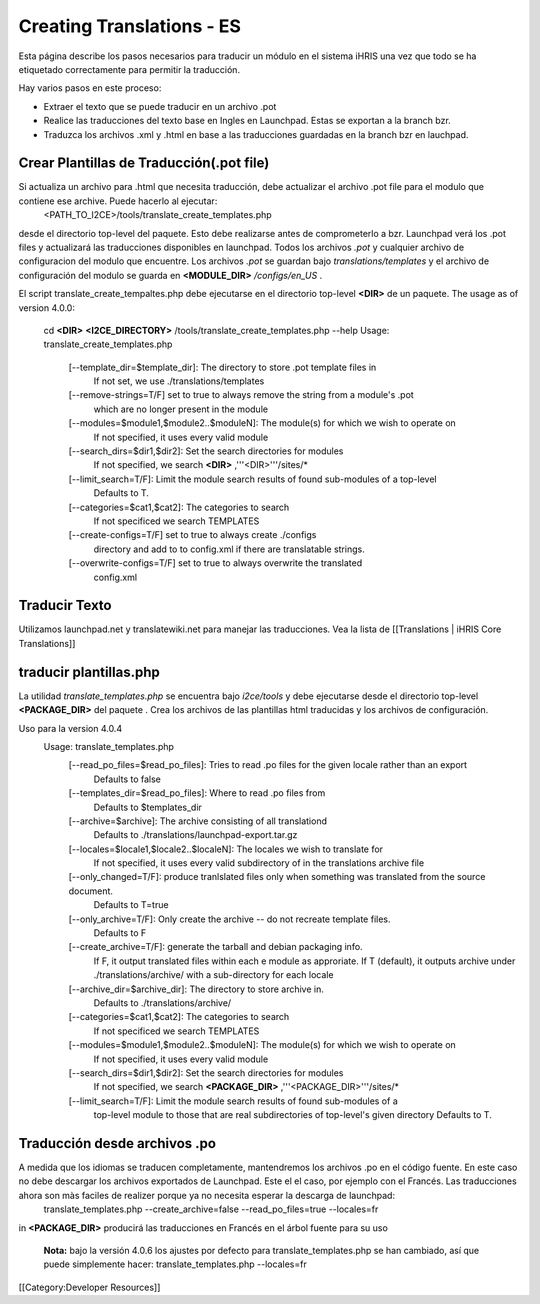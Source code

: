 Creating Translations - ES
==========================

Esta página describe los pasos necesarios para traducir un módulo en el sistema iHRIS una vez que todo se ha etiquetado correctamente para permitir la traducción.

Hay varios pasos en este proceso:


* Extraer el texto que se puede traducir en un archivo .pot
* Realice las traducciones del texto base en Ingles en Launchpad.  Estas se exportan a la branch bzr.
* Traduzca los archivos .xml y .html en base a las traducciones guardadas en la branch bzr en lauchpad.


Crear Plantillas de Traducción(.pot file)
^^^^^^^^^^^^^^^^^^^^^^^^^^^^^^^^^^^^^^^^^
Si actualiza un archivo para .html que necesita traducción, debe actualizar el archivo .pot file para el modulo que contiene ese archive. Puede hacerlo al ejecutar: 
 <PATH_TO_I2CE>/tools/translate_create_templates.php
desde el directorio top-level del paquete.  Esto debe realizarse antes de comprometerlo a bzr. Launchpad verá los .pot files y actualizará las traducciones disponibles en launchpad.  Todos los archivos *.pot*  y cualquier archivo de configuracion del modulo que encuentre.  Los archivos *.pot*  se guardan bajo  *translations/templates*  y el archivo de configuración del modulo se guarda en  **<MODULE_DIR>** */configs/en_US* .  

El script translate_create_tempaltes.php debe ejecutarse en el directorio top-level **<DIR>**  de un paquete.  
The usage as of version 4.0.0:
 cd **<DIR>** 
 **<I2CE_DIRECTORY>** /tools/translate_create_templates.php --help
 Usage: translate_create_templates.php
   [--template_dir=$template_dir]: The directory to store .pot template files in
     If not set, we use ./translations/templates
   [--remove-strings=T/F] set to true to always remove the string from a module's .pot
     which are no longer present in the module
   [--modules=$module1,$module2..$moduleN]: The module(s) for which we wish  to operate on 
     If not specified, it uses  every valid module
   [--search_dirs=$dir1,$dir2]: Set the search directories for modules
     If not specified, we search **<DIR>** ,'''<DIR>'''/sites/*
   [--limit_search=T/F]: Limit the module search results of found sub-modules of a top-level 
     Defaults to T.
   [--categories=$cat1,$cat2]: The categories to search
     If not specificed we search TEMPLATES
   [--create-configs=T/F]  set to true to always create ./configs
     directory and add to to config.xml if there are translatable strings.
   [--overwrite-configs=T/F] set to true to always overwrite the translated
     config.xml



Traducir Texto
^^^^^^^^^^^^^^
Utilizamos launchpad.net y translatewiki.net para manejar las traducciones. Vea la lista de [[Translations | iHRIS Core Translations]]



traducir plantillas.php
^^^^^^^^^^^^^^^^^^^^^^^
La utilidad *translate_templates.php*  se encuentra bajo *i2ce/tools*  y debe ejecutarse desde el directorio top-level **<PACKAGE_DIR>**  del paquete .  Crea los archivos de las plantillas html traducidas y los archivos de configuración.

Uso para la version 4.0.4
  Usage: translate_templates.php
   [--read_po_files=$read_po_files]: Tries to read .po files for the given locale rather than an export
      Defaults to false
   [--templates_dir=$read_po_files]: Where  to read .po files from
      Defaults to $templates_dir
   [--archive=$archive]: The archive consisting of all translationd
      Defaults to ./translations/launchpad-export.tar.gz
   [--locales=$locale1,$locale2..$localeN]: The locales we wish to translate for
      If not specified, it uses  every valid subdirectory of in the translations archive file
   [--only_changed=T/F]: produce tranlslated files only when something was translated from the source document.
      Defaults to T=true
   [--only_archive=T/F]: Only create the archive -- do not recreate template files.
      Defaults to F
   [--create_archive=T/F]: generate the tarball and debian packaging info.
      If F, it output translated files within each e module as approriate.
      If T (default), it outputs archive under ./translations/archive/ with a sub-directory for each locale
   [--archive_dir=$archive_dir]: The directory to store  archive in.
      Defaults to ./translations/archive/
   [--categories=$cat1,$cat2]: The categories to search
      If not specificed we search TEMPLATES
   [--modules=$module1,$module2..$moduleN]: The module(s) for which we wish  to operate on
      If not specified, it uses  every valid module
   [--search_dirs=$dir1,$dir2]: Set the search directories for modules
     If not specified, we search **<PACKAGE_DIR>** ,'''<PACKAGE_DIR>'''/sites/*
   [--limit_search=T/F]: Limit the module search results of found sub-modules of a 
     top-level module to those that are real subdirectories of top-level's given directory
     Defaults to T.


Traducción desde archivos .po
^^^^^^^^^^^^^^^^^^^^^^^^^^^^^
A medida que los idiomas se traducen completamente, mantendremos los archivos .po en el código fuente. En este caso no debe descargar los archivos exportados de Launchpad. Este el el caso, por ejemplo con el Francés. Las traducciones ahora son màs faciles de realizer porque ya no necesita esperar la descarga de launchpad:
 translate_templates.php --create_archive=false --read_po_files=true --locales=fr
in **<PACKAGE_DIR>**  producirá las traducciones en Francés en el árbol fuente para su uso

 **Nota:**  bajo la versión 4.0.6 los ajustes por defecto para translate_templates.php se han cambiado, así que puede simplemente hacer:
 translate_templates.php  --locales=fr

[[Category:Developer Resources]]
